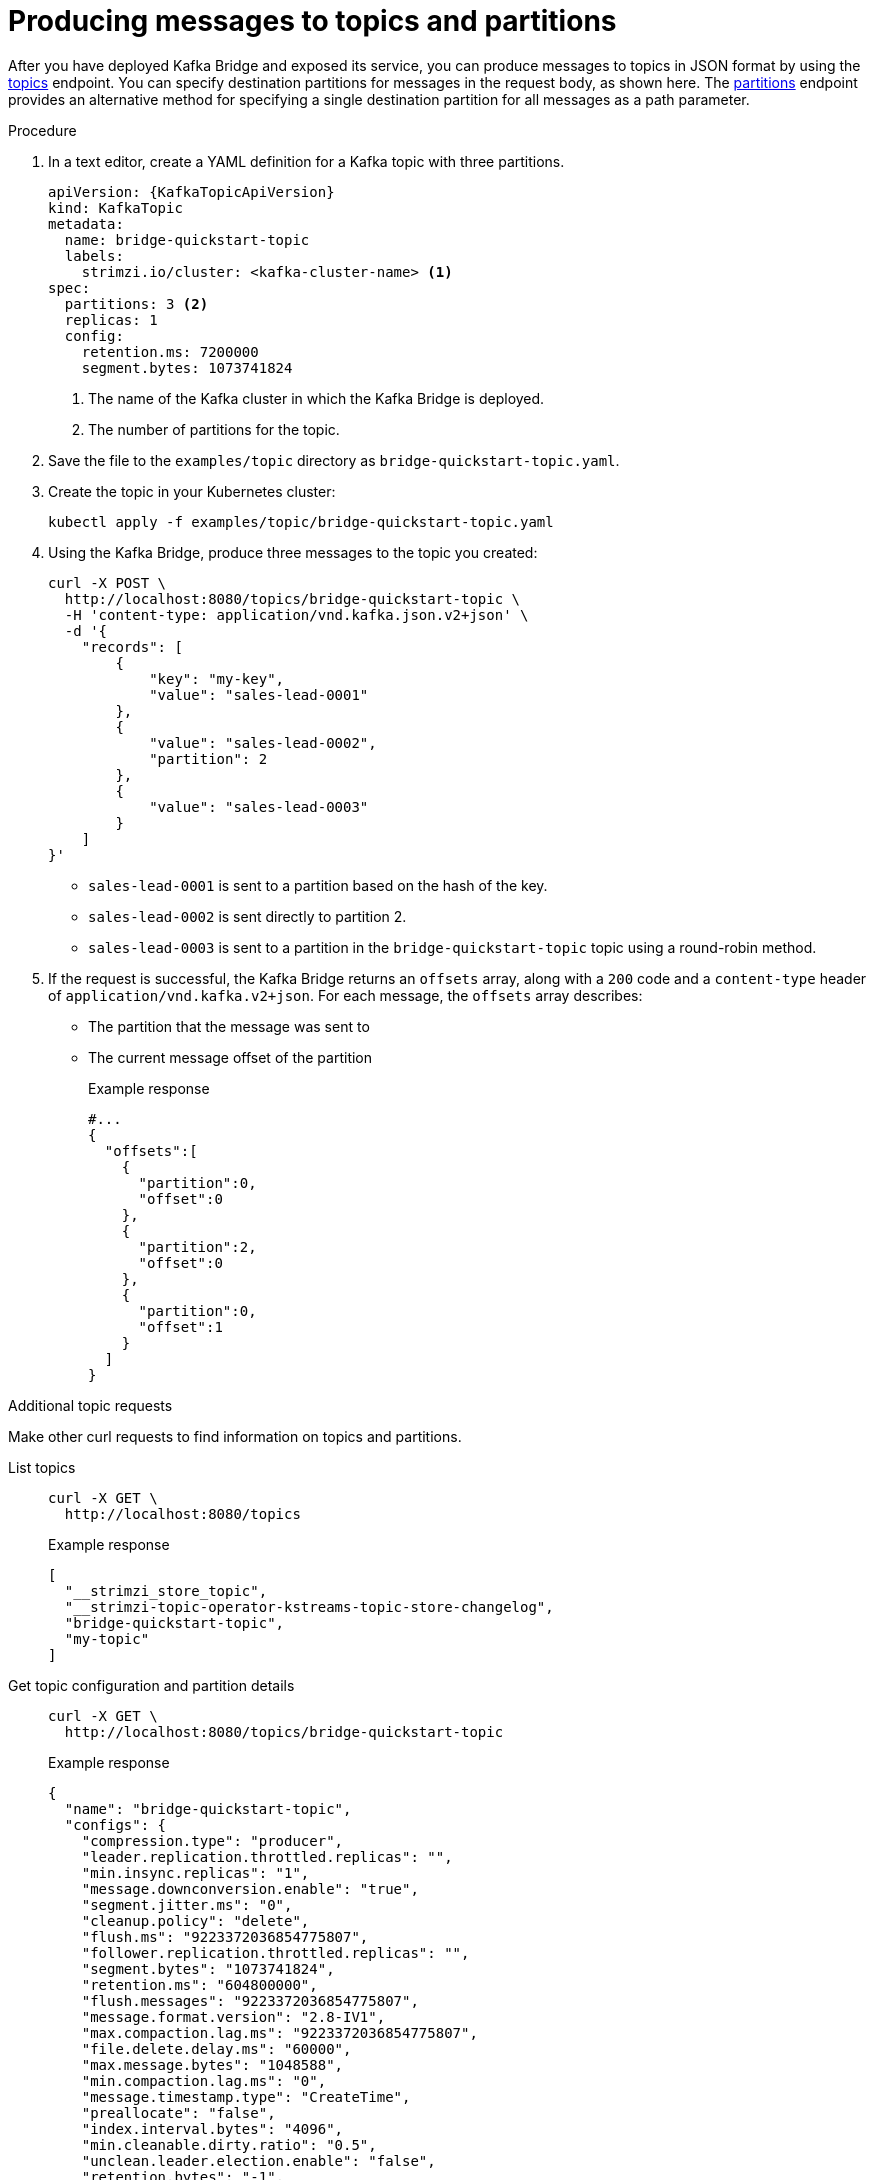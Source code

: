 // Module included in the following assemblies:
//
// assembly-kafka-bridge-quickstart.adoc

[id='proc-producing-messages-from-bridge-topics-partitions-{context}']
= Producing messages to topics and partitions

[role="_abstract"]
After you have deployed Kafka Bridge and exposed its service, you can produce messages to topics in JSON format by using the link:https://strimzi.io/docs/bridge/latest/#_send[topics^] endpoint. You can specify destination partitions for messages in the request body, as shown here. The link:https://strimzi.io/docs/bridge/latest/#_sendtopartition[partitions^] endpoint provides an alternative method for specifying a single destination partition for all messages as a path parameter.

.Procedure

. In a text editor, create a YAML definition for a Kafka topic with three partitions.
+
[source,yaml,subs=attributes+]
----
apiVersion: {KafkaTopicApiVersion}
kind: KafkaTopic
metadata:
  name: bridge-quickstart-topic
  labels:
    strimzi.io/cluster: <kafka-cluster-name> <1>
spec:
  partitions: 3 <2>
  replicas: 1
  config:
    retention.ms: 7200000
    segment.bytes: 1073741824
----
<1> The name of the Kafka cluster in which the Kafka Bridge is deployed.
<2> The number of partitions for the topic.

. Save the file to the `examples/topic` directory as `bridge-quickstart-topic.yaml`.

. Create the topic in your Kubernetes cluster:
+
[source,shell,subs=attributes+]
----
kubectl apply -f examples/topic/bridge-quickstart-topic.yaml
----

. Using the Kafka Bridge, produce three messages to the topic you created:
+
[source,curl,subs=attributes+]
----
curl -X POST \
  http://localhost:8080/topics/bridge-quickstart-topic \
  -H 'content-type: application/vnd.kafka.json.v2+json' \
  -d '{
    "records": [
        {
            "key": "my-key",
            "value": "sales-lead-0001"
        },
        {
            "value": "sales-lead-0002",
            "partition": 2
        },
        {
            "value": "sales-lead-0003"
        }
    ]
}'
----
+
* `sales-lead-0001` is sent to a partition based on the hash of the key.
* `sales-lead-0002` is sent directly to partition 2.
* `sales-lead-0003` is sent to a partition in the `bridge-quickstart-topic` topic using a round-robin method.

. If the request is successful, the Kafka Bridge returns an `offsets` array, along with a `200` code and a `content-type` header of `application/vnd.kafka.v2+json`. For each message, the `offsets` array describes:
+
* The partition that the message was sent to
* The current message offset of the partition
+
.Example response

[source,json,subs=attributes+]
----
#...
{
  "offsets":[
    {
      "partition":0,
      "offset":0
    },
    {
      "partition":2,
      "offset":0
    },
    {
      "partition":0,
      "offset":1
    }
  ]
}
----

.Additional topic requests

Make other curl requests to find information on topics and partitions.

List topics::
+
--
[source,curl]
----
curl -X GET \
  http://localhost:8080/topics
----

.Example response
[source,json]
----
[
  "__strimzi_store_topic",
  "__strimzi-topic-operator-kstreams-topic-store-changelog",
  "bridge-quickstart-topic",
  "my-topic"
]
----
--

Get topic configuration and partition details::
+
--
[source,curl,subs=attributes+]
----
curl -X GET \
  http://localhost:8080/topics/bridge-quickstart-topic
----

.Example response
[source,json]
----
{
  "name": "bridge-quickstart-topic",
  "configs": {
    "compression.type": "producer",
    "leader.replication.throttled.replicas": "",
    "min.insync.replicas": "1",
    "message.downconversion.enable": "true",
    "segment.jitter.ms": "0",
    "cleanup.policy": "delete",
    "flush.ms": "9223372036854775807",
    "follower.replication.throttled.replicas": "",
    "segment.bytes": "1073741824",
    "retention.ms": "604800000",
    "flush.messages": "9223372036854775807",
    "message.format.version": "2.8-IV1",
    "max.compaction.lag.ms": "9223372036854775807",
    "file.delete.delay.ms": "60000",
    "max.message.bytes": "1048588",
    "min.compaction.lag.ms": "0",
    "message.timestamp.type": "CreateTime",
    "preallocate": "false",
    "index.interval.bytes": "4096",
    "min.cleanable.dirty.ratio": "0.5",
    "unclean.leader.election.enable": "false",
    "retention.bytes": "-1",
    "delete.retention.ms": "86400000",
    "segment.ms": "604800000",
    "message.timestamp.difference.max.ms": "9223372036854775807",
    "segment.index.bytes": "10485760"
  },
  "partitions": [
    {
      "partition": 0,
      "leader": 0,
      "replicas": [
        {
          "broker": 0,
          "leader": true,
          "in_sync": true
        },
        {
          "broker": 1,
          "leader": false,
          "in_sync": true
        },
        {
          "broker": 2,
          "leader": false,
          "in_sync": true
        }
      ]
    },
    {
      "partition": 1,
      "leader": 2,
      "replicas": [
        {
          "broker": 2,
          "leader": true,
          "in_sync": true
        },
        {
          "broker": 0,
          "leader": false,
          "in_sync": true
        },
        {
          "broker": 1,
          "leader": false,
          "in_sync": true
        }
      ]
    },
    {
      "partition": 2,
      "leader": 1,
      "replicas": [
        {
          "broker": 1,
          "leader": true,
          "in_sync": true
        },
        {
          "broker": 2,
          "leader": false,
          "in_sync": true
        },
        {
          "broker": 0,
          "leader": false,
          "in_sync": true
        }
      ]
    }
  ]
}
----
--

List the partitions of a specific topic::
+
--
[source,curl,subs=attributes+]
----
curl -X GET \
  http://localhost:8080/topics/bridge-quickstart-topic/partitions
----

.Example response
[source,json]
----
[
  {
    "partition": 0,
    "leader": 0,
    "replicas": [
      {
        "broker": 0,
        "leader": true,
        "in_sync": true
      },
      {
        "broker": 1,
        "leader": false,
        "in_sync": true
      },
      {
        "broker": 2,
        "leader": false,
        "in_sync": true
      }
    ]
  },
  {
    "partition": 1,
    "leader": 2,
    "replicas": [
      {
        "broker": 2,
        "leader": true,
        "in_sync": true
      },
      {
        "broker": 0,
        "leader": false,
        "in_sync": true
      },
      {
        "broker": 1,
        "leader": false,
        "in_sync": true
      }
    ]
  },
  {
    "partition": 2,
    "leader": 1,
    "replicas": [
      {
        "broker": 1,
        "leader": true,
        "in_sync": true
      },
      {
        "broker": 2,
        "leader": false,
        "in_sync": true
      },
      {
        "broker": 0,
        "leader": false,
        "in_sync": true
      }
    ]
  }
]
----
--

List the details of a specific topic partition::
+
--
[source,curl,subs=attributes+]
----
curl -X GET \
  http://localhost:8080/topics/bridge-quickstart-topic/partitions/0
----

.Example response
[source,json]
----
{
  "partition": 0,
  "leader": 0,
  "replicas": [
    {
      "broker": 0,
      "leader": true,
      "in_sync": true
    },
    {
      "broker": 1,
      "leader": false,
      "in_sync": true
    },
    {
      "broker": 2,
      "leader": false,
      "in_sync": true
    }
  ]
}
----
--

List the offsets of a specific topic partition::
+
--
[source,curl,subs=attributes+]
----
curl -X GET \
  http://localhost:8080/topics/bridge-quickstart-topic/partitions/0/offsets
----

.Example response
[source,json]
----
{
  "beginning_offset": 0,
  "end_offset": 1
}
----
--

.What to do next

After producing messages to topics and partitions, xref:proc-creating-kafka-bridge-consumer-{context}[create a Kafka Bridge consumer].

[role="_additional-resources"]
.Additional resources

* link:https://strimzi.io/docs/bridge/latest/#_send[POST /topics/{topicname}^] in the API reference documentation.
* link:https://strimzi.io/docs/bridge/latest/#_sendtopartition[POST /topics/{topicname}/partitions/{partitionid}^] in the API reference documentation.
